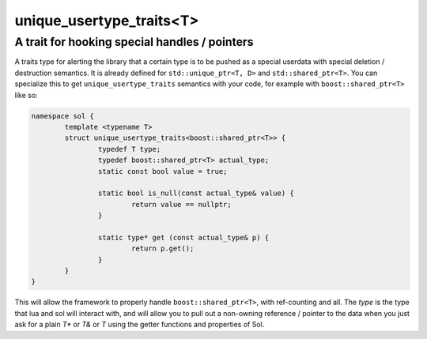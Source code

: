 unique_usertype_traits<T>
=========================
A trait for hooking special handles / pointers
----------------------------------------------

.. code-block:: cpp
	:caption: unique_usertype
	:name: unique-usertype

	template <typename T>
	struct unique_usertype_traits {
		typedef T type;
		typedef T actual_type;
		static const bool value = false;

		static bool is_null(const actual_type&) {...}

		static type* get (const actual_type&) {...}
	};

A traits type for alerting the library that a certain type is to be pushed as a special userdata with special deletion / destruction semantics. It is already defined for ``std::unique_ptr<T, D>`` and ``std::shared_ptr<T>``. You can specialize this to get ``unique_usertype_traits`` semantics with your code, for example with ``boost::shared_ptr<T>`` like so:

.. code-block:: cpp
	
	namespace sol {
		template <typename T>
		struct unique_usertype_traits<boost::shared_ptr<T>> {
			typedef T type;
			typedef boost::shared_ptr<T> actual_type;
			static const bool value = true;
    
			static bool is_null(const actual_type& value) {
				return value == nullptr;
			}

			static type* get (const actual_type& p) {
				return p.get();
			}
		}
	}

This will allow the framework to properly handle ``boost::shared_ptr<T>``, with ref-counting and all. The `type` is the  type that lua and sol will interact with, and will allow you to pull out a non-owning reference / pointer to the data when you just ask for a plain `T*` or `T&` or `T` using the getter functions and properties of Sol.